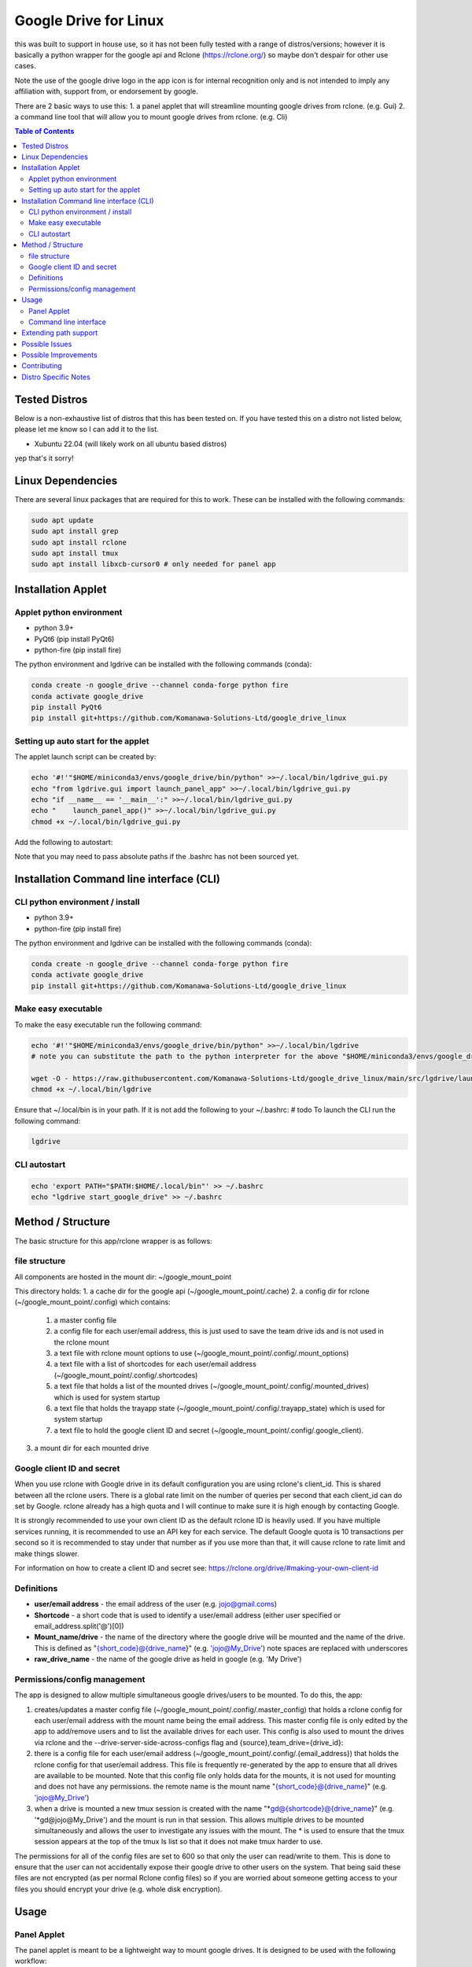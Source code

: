 Google Drive for Linux
############################

this was built to support in house use, so it has not been fully tested with a range of distros/versions; however it is basically a python wrapper for the google api and Rclone (https://rclone.org/) so maybe don't despair for other use cases.

Note the use of the google drive logo in the app icon is for internal recognition only and is not intended to imply any affiliation with, support from, or endorsement by google.

There are 2 basic ways to use this:
1. a panel applet that will streamline mounting google drives from rclone. (e.g. Gui)
2. a command line tool that will allow you to mount google drives from rclone. (e.g. Cli)

.. contents:: Table of Contents
   :local:
   :depth: 3

Tested Distros
==================

Below is a non-exhaustive list of distros that this has been tested on. If you have tested this on a distro not listed below, please let me know so I can add it to the list.

* Xubuntu 22.04 (will likely work on all ubuntu based distros)

yep that's it sorry!


Linux Dependencies
====================

There are several linux packages that are required for this to work.  These can be installed with the following commands:

.. code-block:: bash

    sudo apt update
    sudo apt install grep
    sudo apt install rclone
    sudo apt install tmux
    sudo apt install libxcb-cursor0 # only needed for panel app


Installation Applet
======================

Applet python environment
---------------------------

* python 3.9+
* PyQt6 (pip install PyQt6)
* python-fire  (pip install fire)

The python environment and lgdrive can be installed with the following commands (conda):

.. code-block:: bash

    conda create -n google_drive --channel conda-forge python fire
    conda activate google_drive
    pip install PyQt6
    pip install git+https://github.com/Komanawa-Solutions-Ltd/google_drive_linux


Setting up auto start for the applet
--------------------------------------

The applet launch script can be created by:

.. code-block:: bash

    echo '#!'"$HOME/miniconda3/envs/google_drive/bin/python" >>~/.local/bin/lgdrive_gui.py
    echo "from lgdrive.gui import launch_panel_app" >>~/.local/bin/lgdrive_gui.py
    echo "if __name__ == '__main__':" >>~/.local/bin/lgdrive_gui.py
    echo "    launch_panel_app()" >>~/.local/bin/lgdrive_gui.py
    chmod +x ~/.local/bin/lgdrive_gui.py

Add the following to autostart:

.. code-block::
    ~/.local/bin/lgdrive_gui.py

Note that you may need to pass absolute paths if the .bashrc has not been sourced yet.


Installation Command line interface (CLI)
======================================

CLI python environment / install
-------------------------------------

* python 3.9+
* python-fire (pip install fire)

The python environment and lgdrive can be installed with the following commands (conda):

.. code-block:: bash

    conda create -n google_drive --channel conda-forge python fire
    conda activate google_drive
    pip install git+https://github.com/Komanawa-Solutions-Ltd/google_drive_linux


Make easy executable
-------------------------------------

To make the easy executable run the following command:

.. code-block:: bash

    echo '#!'"$HOME/miniconda3/envs/google_drive/bin/python" >>~/.local/bin/lgdrive
    # note you can substitute the path to the python interpreter for the above "$HOME/miniconda3/envs/google_drive/bin/python"

    wget -O - https://raw.githubusercontent.com/Komanawa-Solutions-Ltd/google_drive_linux/main/src/lgdrive/launch_cli.py >> ~/.local/bin/lgdrive
    chmod +x ~/.local/bin/lgdrive


Ensure that ~/.local/bin is in your path.  If it is not add the following to your ~/.bashrc:
# todo
To launch the CLI run the following command:

.. code-block:: bash

    lgdrive


CLI autostart
--------------

.. code-block::

    echo 'export PATH="$PATH:$HOME/.local/bin"' >> ~/.bashrc
    echo "lgdrive start_google_drive" >> ~/.bashrc


Method / Structure
=====================

The basic structure for this app/rclone wrapper is as follows:

file structure
------------------

All components are hosted in the mount dir: ~/google_mount_point

This directory holds:
1. a cache dir for the google api (~/google_mount_point/.cache)
2. a config dir for rclone (~/google_mount_point/.config) which contains:
    1. a master config file
    2. a config file for each user/email address, this is just used to save the team drive ids and is not used in the rclone mount
    3. a text file with rclone mount options to use (~/google_mount_point/.config/.mount_options)
    4. a text file with a list of shortcodes for each user/email address (~/google_mount_point/.config/.shortcodes)
    5. a text file that holds a list of the mounted drives (~/google_mount_point/.config/.mounted_drives) which is used for system startup
    6. a text file that holds the trayapp state (~/google_mount_point/.config/.trayapp_state) which is used for system startup
    7. a text file to hold the google client ID and secret (~/google_mount_point/.config/.google_client).
3. a mount dir for each mounted drive

Google client ID and secret
------------------------------

When you use rclone with Google drive in its default configuration you are using rclone's client_id. This is shared between all the rclone users. There is a global rate limit on the number of queries per second that each client_id can do set by Google. rclone already has a high quota and I will continue to make sure it is high enough by contacting Google.

It is strongly recommended to use your own client ID as the default rclone ID is heavily used. If you have multiple services running, it is recommended to use an API key for each service. The default Google quota is 10 transactions per second so it is recommended to stay under that number as if you use more than that, it will cause rclone to rate limit and make things slower.

For information on how to create a client ID and secret see: https://rclone.org/drive/#making-your-own-client-id


Definitions
------------------
* **user/email address** - the email address of the user (e.g. jojo@gmail.coms)
* **Shortcode** - a short code that is used to identify a user/email address (either user specified or email_address.split('@')[0])
* **Mount_name/drive** - the name of the directory where the google drive will be mounted and the name of the drive. This is defined as "{short_code}@{drive_name}" (e.g. 'jojo@My_Drive') note spaces are replaced with underscores
* **raw_drive_name** - the name of the google drive as held in google (e.g. 'My Drive')

Permissions/config management
--------------------------------

The app is designed to allow multiple simultaneous google drives/users to be mounted. To do this, the app:

1. creates/updates a master config file (~/google_mount_point/.config/.master_config) that holds a rclone config for each user/email address with the mount name being the email address.  This master config file is only edited by the app to add/remove users and to list the available drives for each user.  This config is also used to mount the drives via rclone and the --drive-server-side-across-configs flag and {source},team_drive={drive_id}:
2. there is a config file for each user/email address (~/google_mount_point/.config/.{email_address}) that holds the rclone config for that user/email address. This file is frequently re-generated by the app to ensure that all drives are available to be mounted.  Note that this config file only holds data for the mounts, it is not used for mounting and does not have any permissions. the remote name is the mount name "{short_code}@{drive_name}" (e.g. 'jojo@My_Drive')
3. when a drive is mounted a new tmux session is created with the name "*gd@{shortcode}@{drive_name}" (e.g. '*gd@jojo@My_Drive') and the mount is run in that session.  This allows multiple drives to be mounted simultaneously and allows the user to investigate any issues with the mount.  The * is used to ensure that the tmux session appears at the top of the tmux ls list so that it does not make tmux harder to use.

The permissions for all of the config files are set to 600 so that only the user can read/write to them.  This is done to ensure that the user can not accidentally expose their google drive to other users on the system.  That being said these files are not encrypted (as per normal Rclone config files) so if you are worried about someone getting access to your files you should encrypt your drive (e.g. whole disk encryption).


Usage
==================

Panel Applet
------------------

The panel applet is meant to be a lightweight way to mount google drives.  It is designed to be used with the following workflow:

1. Launch the applet (or have it launch on startup) --> see installation
2. Add a user/email address and shortcode
    1. The shortcode is used to identify the user/email address in the applet and in the file manager, ideally keep it short and memorable.  The mounted drive names will be "{short_code}@{drive_name}" (e.g. 'jojo@My_Drive')
    2. The applet will then have rclone authenticate the user/email address and list the available drives
3. Add a drive --> email address --> Add/Remove drives for []
    1. This will open a qt window that will list the available drives for the user/email address and allow you to select the drives to mount/unmount
    2. The applet will keep track of these drives and mount them on startup
4. That's it your drives will now be mounted and you can access them in your file manager

There are some additional functionalities
1. you can set Rclone mount options for your drives --> Set Rclone options
    1. This will open a qt window that will allow you to set the rclone mount options for the drive
    2. There are currently only two default options that can be set this way: "default" and "light", these are defined in the applet code.  you are also welcome to set your own options by modifying the google_mount_point/.config/.mount_options file
    3. The applet will keep track of these options and use them when mounting the drive
    4. You can set the google client ID and secret for the applet to use --> see Google client ID and secret for more information.
2. There is "Drive path support" which launches a qt window that lets you:
    1. Get the google object ID from your file.
    2. Open the file's folder in google drive (launches your browser)
    3. Copy the path to the path's folder (or the path if it is a directory) to your clipboard
    4. This window can be modified to add additional functionality --> see Extending path support


Command line interface
------------------------

The command line interface is a python fire wrapper for the LGDrive class.  It is designed to be used with the following workflow.  For more information using python fire see: https://github.com/google/python-fire

Importantly the a -h flag following the command will give you more information about the command and its arguments.

1. start LGDrive --> lgdrive start_google_drive  (or add this to auto start)
2. add a user/email address --> lgdrive add_user [email_address] [shortcode]
    1. The shortcode is used to identify the user/email address in the applet and in the file manager, ideally keep it short and memorable.  The mounted drive names will be "{short_code}@{drive_name}" (e.g. 'jojo@My_Drive')
    2. The CLI will then have rclone authenticate the user/email address and list the available drives
    3. Note the local arg
3. list available drives --> ls_pos_drives [email|shortcode]
4. mount a drive --> lgdrive mount_drive [drive_name]
    1. This will open a qt window that will list the available drives for the user/email address and allow you to select the drives to mount/unmount
    2. The applet will keep track of these drives and mount them on startup
5. close LGDrive --> lgdrive close_google_drive
    1. this will close all of the tmux sessions and unmount all of the drives, but the listed drives will be saved and will be mounted on lgdrive start_google_drive

Extending path support
========================

The panel app has a 'Drive Path Support' option that allows you to copy and or open files in Google Drive
based on the path of the file in the local file system.  This is done by leveraging rclone lsjson and getting the google ID.

There could be merits in extending the options available in this window to allow for more complex path support related to your use case.  If you want to do this you are able to pass a custom Gpath object to the app.  This object must be a subclass of gui.gpath_support_gui.Gpath.  You will need to override the "add_buttons" method to allow for the creation of new buttons/feature in the window.

Possible Issues
==================

In the past I have had problems with rclone/google and IPv6. If you are having issues with rclone/google you may want to try disabling IPv6 on your system.  This can be done by:

.. code-block:: bash

    # from: https://linuxconfig.org/how-to-disable-ipv6-address-on-ubuntu-20-04-lts-focal-fossa
    # in /etc/default/grub
    # FROM:
    # GRUB_CMDLINE_LINUX_DEFAULT=""
    # TO:
    # GRUB_CMDLINE_LINUX_DEFAULT="ipv6.disable=1"  (space delim)
    # sudo update-grub

Possible Improvements
======================

This is a space for me to keep track of possible improvements to the app.  If you have any suggestions please feel free to open an issue on the github page.

* add a refresh mount option (e.g. via rclone rc vfs/refresh)


Contributing
==================

If you would like to contribute to this project please feel free to fork the repo and submit a pull request.  If you have any questions or issues please feel free to open an issue on the github page. If you have any suggestions for improvements please open an issue on the github page. I obviously can't promise that I will implement them but I will try to take them into consideration.

Distro Specific Notes
=======================

This is a place holder


